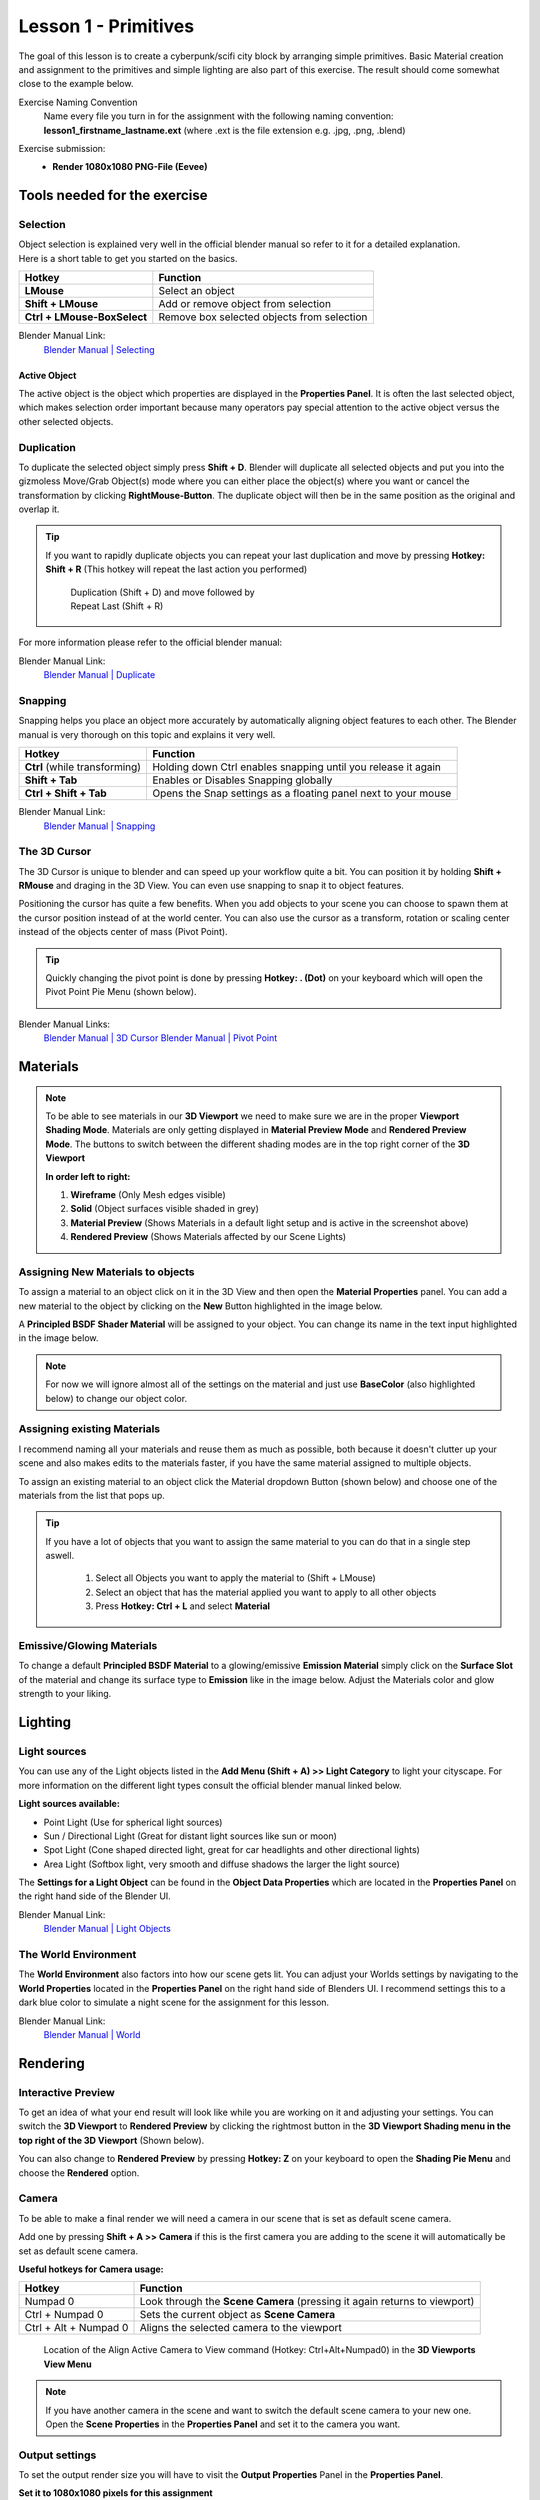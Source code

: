#####################
Lesson 1 - Primitives
#####################

The goal of this lesson is to create a cyberpunk/scifi city block by arranging simple primitives.
Basic Material creation and assignment to the primitives and simple lighting are also part of this
exercise. The result should come somewhat close to the example below.

.. image:: ../_static/images/cityscape_scifi_eevee_1k_fog.png
   :width: 600

Exercise Naming Convention
    | Name every file you turn in for the assignment with the following naming convention:
    | **lesson1_firstname_lastname.ext** (where .ext is the file extension e.g. .jpg, .png, .blend)

Exercise submission:
    * **Render 1080x1080 PNG-File (Eevee)**


*****************************
Tools needed for the exercise
*****************************


Selection
=========
| Object selection is explained very well in the official blender manual so refer to it for a detailed explanation. 
| Here is a short table to get you started on the basics.

=========================== ==========================================
Hotkey                      Function
=========================== ==========================================
**LMouse**                  Select an object
**Shift + LMouse**          Add or remove object from selection
**Ctrl + LMouse-BoxSelect** Remove box selected objects from selection
=========================== ==========================================

Blender Manual Link:
    `Blender Manual | Selecting <https://docs.blender.org/manual/en/latest/interface/selecting.html>`_


Active Object
-------------
The active object is the object which properties are displayed in the **Properties Panel**.
It is often the last selected object, which makes selection order important because many
operators pay special attention to the active object versus the other selected objects.

Duplication
===========
To duplicate the selected object simply press **Shift + D**. Blender will duplicate all
selected objects and put you into the gizmoless Move/Grab Object(s) mode where you can either
place the object(s) where you want or cancel the transformation by clicking **RightMouse-Button**.
The duplicate object will then be in the same position as the original and overlap it.

.. tip::
   If you want to rapidly duplicate objects you can repeat your last duplication and move
   by pressing **Hotkey: Shift + R** (This hotkey will repeat the last action you performed)

   .. figure:: ../_static/images/bl_ops_repeat_last.gif
      :figwidth: 300

      Duplication (Shift + D) and move followed by Repeat Last (Shift + R)

For more information please refer to the official blender manual:

Blender Manual Link:
    `Blender Manual | Duplicate <https://docs.blender.org/manual/en/latest/scene_layout/object/editing/duplicate.html>`_


Snapping
========
Snapping helps you place an object more accurately by automatically aligning object features
to each other. The Blender manual is very thorough on this topic and explains it very well.

============================= ==============================================================
Hotkey                        Function
============================= ==============================================================
**Ctrl** (while transforming) Holding down Ctrl enables snapping until you release it again
**Shift + Tab**               Enables or Disables Snapping globally
**Ctrl + Shift + Tab**        Opens the Snap settings as a floating panel next to your mouse
============================= ==============================================================

Blender Manual Link:
    `Blender Manual | Snapping <https://docs.blender.org/manual/en/latest/editors/3dview/controls/snapping.html>`_


The 3D Cursor
=============
The 3D Cursor is unique to blender and can speed up your workflow quite a bit.
You can position it by holding **Shift + RMouse** and draging in the 3D View.
You can even use snapping to snap it to object features.

Positioning the cursor has quite a few benefits. When you add objects to your
scene you can choose to spawn them at the cursor position instead of at the
world center. You can also use the cursor as a transform, rotation or scaling
center instead of the objects center of mass (Pivot Point).

.. tip:: 
   Quickly changing the pivot point is done by pressing **Hotkey: . (Dot)** on
   your keyboard which will open the Pivot Point Pie Menu (shown below).

   .. image:: ../_static/images/bl_gui_pivotpoint_pie.png

Blender Manual Links:
    `Blender Manual | 3D Cursor <https://docs.blender.org/manual/en/latest/editors/3dview/3d_cursor.html>`_
    `Blender Manual | Pivot Point <https://docs.blender.org/manual/en/latest/editors/3dview/controls/pivot_point/index.html>`_


*********
Materials
*********
.. note::
    To be able to see materials in our **3D Viewport** we need to make sure we
    are in the proper **Viewport Shading Mode**. Materials are only getting
    displayed in **Material Preview Mode** and **Rendered Preview Mode**.
    The buttons to switch between the different shading modes are in the 
    top right corner of the **3D Viewport**

    .. image:: ../_static/images/bl_gui_3dview_viewportshadingmodes.png

    **In order left to right:**

    #. **Wireframe** (Only Mesh edges visible) 
    #. **Solid** (Object surfaces visible shaded in grey)
    #. **Material Preview** (Shows Materials in a default light setup and is active in the screenshot above)
    #. **Rendered Preview** (Shows Materials affected by our Scene Lights)



Assigning New Materials to objects
==================================
To assign a material to an object click on it in the 3D View and then open the
|props_material| **Material Properties** panel. You can add a new material to
the object by clicking on the **New** Button highlighted in the image below.

A **Principled BSDF Shader Material** will be assigned to your object. You
can change its name in the text input highlighted in the image below.

.. note::
    For now we will ignore almost all of the settings on the material and just
    use **BaseColor** (also highlighted below) to change our object color.

.. image:: ../_static/images/bl_gui_props_material_new.png
.. image:: ../_static/images/bl_gui_props_material_principled.png

.. |props_material| image:: ../_static/images/bl_gui_props_material.png


Assigning existing Materials
============================
I recommend naming all your materials and reuse them as much as possible,
both because it doesn't clutter up your scene and also makes edits to the
materials faster, if you have the same material assigned to multiple objects.

To assign an existing material to an object click the Material dropdown
Button (shown below) and choose one of the materials from the list that pops up.

.. image:: ../_static/images/bl_gui_props_material_existing.png

.. tip::
   If you have a lot of objects that you want to assign the same material to
   you can do that in a single step aswell.

    #. Select all Objects you want to apply the material to (Shift + LMouse)
    #. Select an object that has the material applied you want to apply to all other objects
    #. Press **Hotkey: Ctrl + L** and select **Material**

    .. image:: ../_static/images/bl_make_links_material.gif



Emissive/Glowing Materials
==========================
To change a default **Principled BSDF Material** to a glowing/emissive **Emission Material**
simply click on the **Surface Slot** of the material and change its surface type
to **Emission** like in the image below. Adjust the Materials color and glow
strength to your liking.

.. image:: ../_static/images/bl_gui_props_material_surface_emission.png
.. image:: ../_static/images/bl_gui_props_material_emission.png

********
Lighting
********


Light sources
=============
You can use any of the Light objects listed in the **Add Menu (Shift + A) >> Light Category**
to light your cityscape. For more information on the different light types consult
the official blender manual linked below.

**Light sources available:**

* Point Light (Use for spherical light sources)
* Sun / Directional Light (Great for distant light sources like sun or moon)
* Spot Light (Cone shaped directed light, great for car headlights and other directional lights)
* Area Light (Softbox light, very smooth and diffuse shadows the larger the light source)

The **Settings for a Light Object** can be found in the |props_object_data_light| **Object Data Properties**
which are located in the **Properties Panel** on the right hand side of the Blender UI.

.. image:: ../_static/images/bl_gui_props_object_data_light_sun.png
.. |props_object_data_light| image:: ../_static/images/bl_gui_props_object_data_light.png

Blender Manual Link:
    `Blender Manual | Light Objects <https://docs.blender.org/manual/en/latest/render/lights/light_object.html>`_


The World Environment
=====================
The **World Environment** also factors into how our scene gets lit. You can adjust
your Worlds settings by navigating to the |props_world| **World Properties** 
located in the **Properties Panel** on the right hand side of Blenders UI.
I recommend settings this to a dark blue color to simulate a night scene for the
assignment for this lesson.

.. image:: ../_static/images/bl_gui_props_world_environment.png

.. |props_world| image:: ../_static/images/bl_gui_props_world.png

Blender Manual Link:
    `Blender Manual | World <https://docs.blender.org/manual/en/2.79/render/cycles/world.html>`_

*********
Rendering
*********


Interactive Preview
===================
To get an idea of what your end result will look like while you are working on it
and adjusting your settings. You can switch the **3D Viewport** to **Rendered Preview**
by clicking the rightmost button in the **3D Viewport Shading menu in the top 
right of the 3D Viewport** (Shown below).

.. image:: ../_static/images/bl_gui_3dview_rendered.png

You can also change to **Rendered Preview** by pressing **Hotkey: Z** on your
keyboard to open the **Shading Pie Menu** and choose the **Rendered** option.

.. image:: ../_static/images/bl_gui_pie_shading.png
   :width: 300


Camera
======
To be able to make a final render we will need a camera in our scene that is set
as default scene camera.

Add one by pressing **Shift + A >> Camera** if this is the first camera you are
adding to the scene it will automatically be set as default scene camera.

**Useful hotkeys for Camera usage:**

===================== =========================================================================
Hotkey                Function
===================== =========================================================================
Numpad 0              Look through the **Scene Camera** (pressing it again returns to viewport)
Ctrl + Numpad 0       Sets the current object as **Scene Camera**
Ctrl + Alt + Numpad 0 Aligns the selected camera to the viewport
===================== =========================================================================

.. figure:: ../_static/images/bl_gui_3dview_view_alignactivecameratoview.png

    Location of the Align Active Camera to View command (Hotkey: Ctrl+Alt+Numpad0) in the **3D Viewports View Menu**

.. note::
    | If you have another camera in the scene and want to switch the default scene camera to your new one.
    | Open the |props_scene| **Scene Properties** in the **Properties Panel** and set it to the camera you want.

    .. image:: ../_static/images/bl_gui_props_scene_camera.png


.. |props_scene| image:: ../_static/images/bl_gui_props_scene.png


Output settings
===============
To set the output render size you will have to visit the |props_output| **Output Properties** Panel in the **Properties Panel**.

**Set it to 1080x1080 pixels for this assignment**

.. image:: ../_static/images/bl_gui_props_output_dimensions.png

.. |props_output| image:: ../_static/images/bl_gui_props_output.png


Render Settings
===============
We are rendering with the **EEVEE Realtime Render engine** so make sure it is set by
opening the |props_render| **Render Properties** in the **Properties Panel**
and setting the **Render Engine:** to **EEVEE**

.. image:: ../_static/images/bl_gui_props_render_eevee_settings.png

EEVEE's Render settings are then listed below in the same panel, where you can tweak
its settings to your liking. I recommend enabling:

* **Bloom**
* **Ambient Occlusion**
* **ScreenSpace Reflections**
* **Increasing Shadow Map resolution (If your pc can handle it)**

Blender Manual Link:
    `Blender Manual | Eevee <https://docs.blender.org/manual/en/latest/render/eevee/index.html>`_

.. |props_render| image:: ../_static/images/bl_gui_props_render.png

**Finally** we can start rendering our image by pressing **F12** or by selecting **Render >> Render Image** in the **Topbar Menus**
